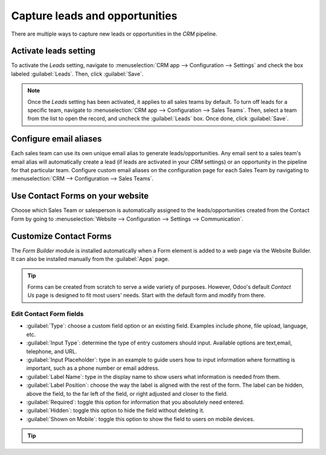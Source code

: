 ===============================
Capture leads and opportunities
===============================

There are multiple ways to capture new leads or opportunities in the *CRM* pipeline.

.. Odoo automatically creates leads in your CRM whenever someone sends a message to a Sales Team email
.. alias or fills out a contact form on your website.

Activate leads setting
======================

To activate the *Leads* setting, navigate to :menuselection:`CRM app --> Configuration --> Settings`
and check the box labeled :guilabel:`Leads`. Then, click :guilabel:`Save`.

.. note::
   Once the *Leads* setting has been activated, it applies to all sales teams by default. To turn
   off leads for a specific team, navigate to :menuselection:`CRM app --> Configuration --> Sales
   Teams`. Then, select a team from the list to open the record, and uncheck the :guilabel:`Leads`
   box. Once done, click :guilabel:`Save`.

Configure email aliases
=======================

Each sales team can use its own unique email alias to generate leads/opportunities. Any email sent
to a sales team's email alias will automatically create a lead (if leads are activated in your *CRM*
settings) or an opportunity in the pipeline for that particular team. Configure custom email
aliases on the configuration page for each Sales Team by navigating to :menuselection:`CRM -->
Configuration --> Sales Teams`.

.. image:: generate_leads/sales-team-config.png
   :align: center
   :alt: Configuring Sales Teams

Use Contact Forms on your website
=================================

.. By default, your website's *Contact Us* page displays Odoo's ready-to-use Contact Form. Whenever
.. someone submits this form, a lead or an opportunity is generated in your database.

.. image:: generate_leads/default-contact-us-page.png
   :align: center
   :alt: Default Contact Us page

.. When the Form is deactivated, the *Contact Us* page simply displays a button to email your company
.. directly. Any email sent this way will generate a lead/opportunity.

.. image:: generate_leads/default-contact-us-page-no-form.png
   :align: center
   :alt: Contact Us Page using email

Choose which Sales Team or salesperson is automatically assigned to the leads/opportunities created
from the Contact Form by going to :menuselection:`Website --> Configuration --> Settings -->
Communication`.

.. image:: generate_leads/contact-form-settings.png
   :align: center
   :alt: Contact Form settings

Customize Contact Forms
=======================

.. Contact Forms can be customized for the specific information your team needs, using the free *Form
.. Builder* module.

The *Form Builder* module is installed automatically when a Form element is added to a web page via
the Website Builder. It can also be installed manually from the :guilabel:`Apps` page.

.. image:: generate_leads/form-building-block.png
   :align: center
   :alt: Form Builder building blocks

.. tip::
   Forms can be created from scratch to serve a wide variety of purposes. However, Odoo's default
   *Contact Us* page is designed to fit most users' needs. Start with the default form and modify
   from there.

Edit Contact Form fields
------------------------

.. In Edit mode on your website, click on any field to start editing it. The following information can
.. be edited for each field on the Contact Form:

- :guilabel:`Type`: choose a custom field option or an existing field. Examples include phone, file
  upload, language, etc.
- :guilabel:`Input Type`: determine the type of entry customers should input. Available options are
  text,email, telephone, and URL.
- :guilabel:`Input Placeholder`: type in an example to guide users how to input information where
  formatting is important, such as a phone number or email address.
- :guilabel:`Label Name`: type in the display name to show users what information is needed from
  them.
- :guilabel:`Label Position`: choose the way the label is aligned with the rest of the form. The
  label can be hidden, above the field, to the far left of the field, or right adjusted and closer
  to the field.
- :guilabel:`Required`: toggle this option for information that you absolutely need entered.
- :guilabel:`Hidden`: toggle this option to hide the field without deleting it.
- :guilabel:`Shown on Mobile`: toggle this option to show the field to users on mobile devices.

.. image:: generate_leads/editable-field-options.png
   :align: center
   :alt: Editable field options

.. By default, when a Form is submitted, it sends you an email with the customer's inputted
.. information. To have it automatically generate a lead/opportunity instead, edit the Form and select
.. :guilabel:`Create an Opportunity` as the Action.

.. tip::
   .. If leads are activated in your CRM settings, selecting :guilabel:`Create an Opportunity`
   .. generates a lead instead. To learn more about activating leads in the CRM settings, head over to
   .. :doc:`convert`.
